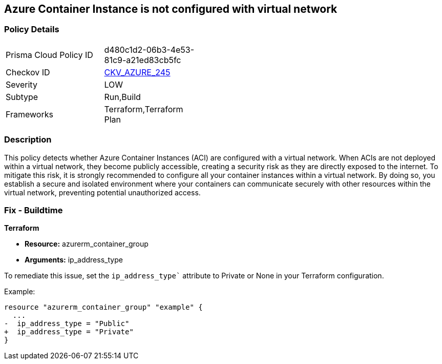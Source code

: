 == Azure Container Instance is not configured with virtual network

=== Policy Details

[width=45%]
[cols="1,1"]
|===
|Prisma Cloud Policy ID
| d480c1d2-06b3-4e53-81c9-a21ed83cb5fc

|Checkov ID
| https://github.com/bridgecrewio/checkov/blob/main/checkov/terraform/checks/resource/azure/AzureContainerInstancePublicIPAddressType.py[CKV_AZURE_245]

|Severity
|LOW

|Subtype
|Run,Build

|Frameworks
|Terraform,Terraform Plan

|===

=== Description

This policy detects whether Azure Container Instances (ACI) are configured with a virtual network. When ACIs are not deployed within a virtual network, they become publicly accessible, creating a security risk as they are directly exposed to the internet. To mitigate this risk, it is strongly recommended to configure all your container instances within a virtual network. By doing so, you establish a secure and isolated environment where your containers can communicate securely with other resources within the virtual network, preventing potential unauthorized access.

=== Fix - Buildtime

*Terraform*

* *Resource:* azurerm_container_group
* *Arguments:* ip_address_type

To remediate this issue, set the `ip_address_type`` attribute to Private or None in your Terraform configuration.

Example:

[source,go]
----
resource "azurerm_container_group" "example" {
  ...
-  ip_address_type = "Public"
+  ip_address_type = "Private"
}
----
